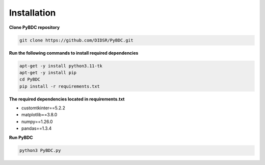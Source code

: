 Installation
==================
**Clone PyBDC repository** 

.. code-block:: shell

        git clone https://github.com/DIDSR/PyBDC.git

**Run the following commands to install required dependencies** 

.. code-block:: shell

        apt-get -y install python3.11-tk
        apt-get -y install pip
        cd PyBDC
        pip install -r requirements.txt

**The required dependencies located in requirements.txt** 

* customtkinter==5.2.2

* matplotlib==3.8.0

* numpy==1.26.0

* pandas==1.3.4


**Run PyBDC**

.. code-block:: shell

        python3 PyBDC.py
